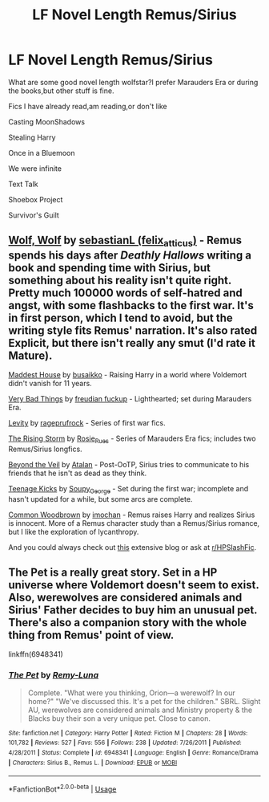 #+TITLE: LF Novel Length Remus/Sirius

* LF Novel Length Remus/Sirius
:PROPERTIES:
:Author: Pittsburghbois
:Score: 2
:DateUnix: 1542835631.0
:DateShort: 2018-Nov-22
:FlairText: Request
:END:
What are some good novel length wolfstar?I prefer Marauders Era or during the books,but other stuff is fine.

Fics I have already read,am reading,or don't like

Casting MoonShadows

Stealing Harry

Once in a Bluemoon

We were infinite

Text Talk

Shoebox Project

Survivor's Guilt


** [[https://archiveofourown.org/works/16126862][Wolf, Wolf]] by [[https://archiveofourown.org/users/felix_atticus/pseuds/sebastianL][sebastianL (felix_atticus)]] - Remus spends his days after /Deathly Hallows/ writing a book and spending time with Sirius, but something about his reality isn't quite right. Pretty much 100000 words of self-hatred and angst, with some flashbacks to the first war. It's in first person, which I tend to avoid, but the writing style fits Remus' narration. It's also rated Explicit, but there isn't really any smut (I'd rate it Mature).

[[https://archiveofourown.org/series/583762][Maddest House]] by [[https://archiveofourown.org/users/busaikko/pseuds/busaikko][busaikko]] - Raising Harry in a world where Voldemort didn't vanish for 11 years.

[[https://www.fanfiction.net/s/4181253/1/Very-Bad-Things][Very Bad Things]] by [[https://www.fanfiction.net/u/1461919/freudian-fuckup][freudian fuckup]] - Lighthearted; set during Marauders Era.

[[https://archiveofourown.org/series/1784][Levity]] by [[https://archiveofourown.org/users/rageprufrock/pseuds/rageprufrock][rageprufrock]] - Series of first war fics.

[[https://archiveofourown.org/series/10350][The Rising Storm]] by [[https://archiveofourown.org/users/Rosie_Rues/pseuds/Rosie_Rues][Rosie_Rues]] - Series of Marauders Era fics; includes two Remus/Sirius longfics.

[[https://archiveofourown.org/works/41159][Beyond the Veil]] by [[https://archiveofourown.org/users/Atalan/pseuds/Atalan][Atalan]] - Post-OoTP, Sirius tries to communicate to his friends that he isn't as dead as they think.

[[https://archiveofourown.org/works/1145357][Teenage Kicks]] by [[https://archiveofourown.org/users/Soupy_George/pseuds/Soupy_George][Soupy_George]] - Set during the first war; incomplete and hasn't updated for a while, but some arcs are complete.

[[https://archiveofourown.org/works/927712][Common Woodbrown]] by [[https://archiveofourown.org/users/imochan/pseuds/imochan][imochan]] - Remus raises Harry and realizes Sirius is innocent. More of a Remus character study than a Remus/Sirius romance, but I like the exploration of lycanthropy.

And you could always check out [[http://wolfstarwarehouse.tumblr.com/tags][this]] extensive blog or ask at [[/r/HPSlashFic][r/HPSlashFic]].
:PROPERTIES:
:Author: rosep121212
:Score: 4
:DateUnix: 1542844100.0
:DateShort: 2018-Nov-22
:END:


** The Pet is a really great story. Set in a HP universe where Voldemort doesn't seem to exist. Also, werewolves are considered animals and Sirius' Father decides to buy him an unusual pet. There's also a companion story with the whole thing from Remus' point of view.

linkffn(6948341)
:PROPERTIES:
:Author: KarelJanovic
:Score: 1
:DateUnix: 1542851037.0
:DateShort: 2018-Nov-22
:END:

*** [[https://www.fanfiction.net/s/6948341/1/][*/The Pet/*]] by [[https://www.fanfiction.net/u/2877089/Remy-Luna][/Remy-Luna/]]

#+begin_quote
  Complete. "What were you thinking, Orion---a werewolf? In our home?" "We've discussed this. It's a pet for the children." SBRL. Slight AU, werewolves are considered animals and Ministry property & the Blacks buy their son a very unique pet. Close to canon.
#+end_quote

^{/Site/:} ^{fanfiction.net} ^{*|*} ^{/Category/:} ^{Harry} ^{Potter} ^{*|*} ^{/Rated/:} ^{Fiction} ^{M} ^{*|*} ^{/Chapters/:} ^{28} ^{*|*} ^{/Words/:} ^{101,782} ^{*|*} ^{/Reviews/:} ^{527} ^{*|*} ^{/Favs/:} ^{556} ^{*|*} ^{/Follows/:} ^{238} ^{*|*} ^{/Updated/:} ^{7/26/2011} ^{*|*} ^{/Published/:} ^{4/28/2011} ^{*|*} ^{/Status/:} ^{Complete} ^{*|*} ^{/id/:} ^{6948341} ^{*|*} ^{/Language/:} ^{English} ^{*|*} ^{/Genre/:} ^{Romance/Drama} ^{*|*} ^{/Characters/:} ^{Sirius} ^{B.,} ^{Remus} ^{L.} ^{*|*} ^{/Download/:} ^{[[http://www.ff2ebook.com/old/ffn-bot/index.php?id=6948341&source=ff&filetype=epub][EPUB]]} ^{or} ^{[[http://www.ff2ebook.com/old/ffn-bot/index.php?id=6948341&source=ff&filetype=mobi][MOBI]]}

--------------

*FanfictionBot*^{2.0.0-beta} | [[https://github.com/tusing/reddit-ffn-bot/wiki/Usage][Usage]]
:PROPERTIES:
:Author: FanfictionBot
:Score: 1
:DateUnix: 1542851048.0
:DateShort: 2018-Nov-22
:END:
